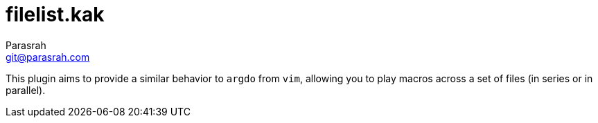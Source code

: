 = filelist.kak
Parasrah <git@parasrah.com>

This plugin aims to provide a similar behavior to `argdo` from `vim`, allowing you to play macros across a set of files (in series or in parallel).
